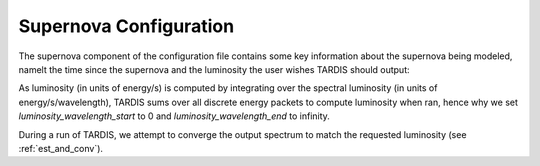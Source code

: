 .. _supernova-config:

***********************
Supernova Configuration
***********************

The supernova component of the configuration file contains some key information about the supernova being modeled, namelt the time since the supernova and the luminosity the user wishes TARDIS should output:

.. jsonschema:: schemas/supernova.yml

As luminosity (in units of energy/s) is computed by integrating over the spectral luminosity (in units of energy/s/wavelength), TARDIS sums over all discrete energy packets to compute luminosity when ran, hence why we set `luminosity_wavelength_start` to 0 and `luminosity_wavelength_end` to infinity.

During a run of TARDIS, we attempt to converge the output spectrum to match the requested luminosity
(see :ref:`est_and_conv`).
